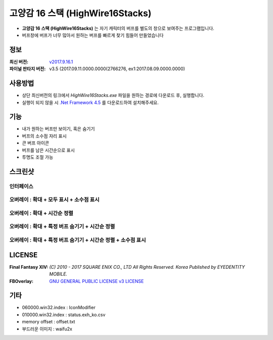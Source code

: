 ﻿============================
 고양감 16 스택 (HighWire16Stacks)
============================

- **고양감 16 스택 (HighWire16Stacks)** 는 자기 캐릭터의 버프를 별도의 창으로 보여주는 프로그램입니다.

- 버프창에 버프가 너무 많아서 원하는 버프를 빠르게 찾기 힘들어 만들었습니다

정보
----
:최신 버전: `v2017.9.16.1 <https://github.com/RyuaNerin/HighWire16Stacks/releases/latest>`_
:파이널 판타지 버전: v3.5 (2017.09.11.0000.0000(2766276, ex1:2017.08.09.0000.0000)

사용방법
-------
- 상단 최신버전의 링크에서 `HighWire16Stacks.exe` 파일을 원하는 경로에 다운로드 후, 실행합니다.
- 실행이 되지 않을 시 `.Net Framework 4.5 <https://www.microsoft.com/ko-kr/download/details.aspx?id=30653>`_ 를 다운로드하여 설치해주세요.

기능
----
- 내가 원하는 버프만 보이기, 혹은 숨기기
- 버프의 소수점 자리 표시
- 큰 버프 아이콘
- 버프를 남은 시간순으로 표시
- 투명도 조절 가능

스크린샷
-------

인터페이스
~~~~~~~~~~~
.. image:: img/1.png

오버레이 : 확대 + 모두 표시 + 소수점 표시
~~~~~~~
.. image:: img/2.png
.. image:: img/3.png

오버레이 : 확대 + 시간순 정렬
~~~~~~~
.. image:: img/4.png

오버레이 : 확대 + 특정 버프 숨기기 + 시간순 정렬
~~~~~~~
.. image:: img/5.png

오버레이 : 확대 + 특정 버프 숨기기 + 시간순 정렬 + 소수점 표시
~~~~~~~
.. image:: img/6.png


LICENSE
-------
:Final Fantasy XIV: `(C) 2010 - 2017 SQUARE ENIX CO., LTD All Rights Reserved. Korea Published by EYEDENTITY MOBILE.`
:FBOverlay: `GNU GENERAL PUBLIC LICENSE v3 LICENSE <LICENSE>`_


기타
-------
- 060000.win32.index : IconModifier
- 010000.win32.index : status.exh_ko.csv
- memory offset : offset.txt
- 부드러운 이미지 : waifu2x